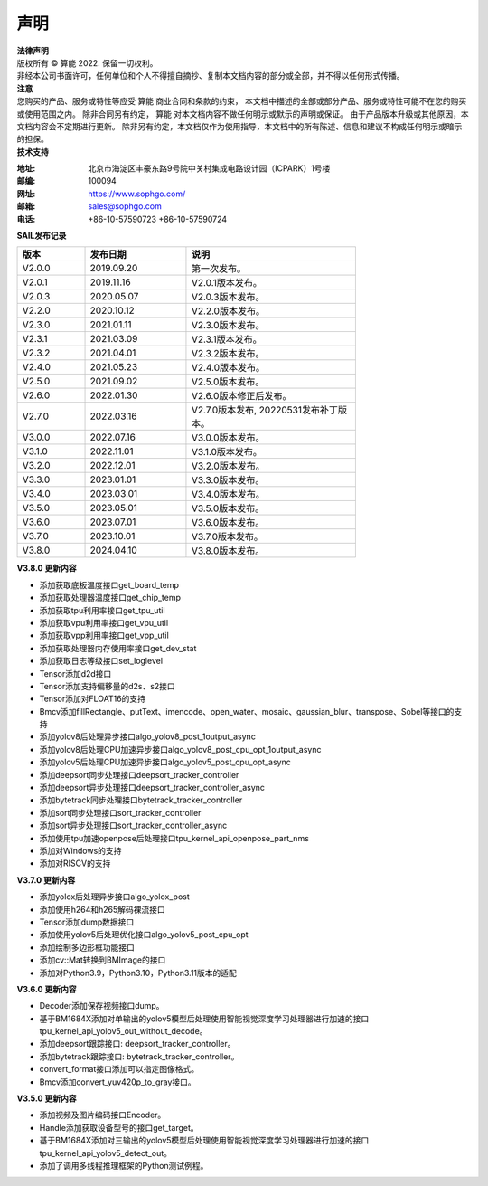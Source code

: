 声明
-------------

.. figure:: ../common/images/logo.png
   :width: 400px
   :height: 400px
   :scale: 50%
   :align: center
   :alt: SOPHGO LOGO

| **法律声明**
| 版权所有 © 算能 2022. 保留一切权利。
| 非经本公司书面许可，任何单位和个人不得擅自摘抄、复制本文档内容的部分或全部，并不得以任何形式传播。

| **注意**
| 您购买的产品、服务或特性等应受 算能 商业合同和条款的约束，
  本文档中描述的全部或部分产品、服务或特性可能不在您的购买或使用范围之内。
  除非合同另有约定， 算能 对本文档内容不做任何明示或默示的声明或保证。
  由于产品版本升级或其他原因，本文档内容会不定期进行更新。
  除非另有约定，本文档仅作为使用指导，本文档中的所有陈述、信息和建议不构成任何明示或暗示的担保。

| **技术支持**

:地址: 北京市海淀区丰豪东路9号院中关村集成电路设计园（ICPARK）1号楼
:邮编: 100094
:网址: https://www.sophgo.com/
:邮箱: sales@sophgo.com
:电话: +86-10-57590723
       +86-10-57590724



| **SAIL发布记录**

.. table::
   :width: 600
   :widths: 20 30 50

   ========== ========== ===================
      版本     发布日期    说明
   ========== ========== ===================
   V2.0.0     2019.09.20  第一次发布。
   ---------- ---------- -------------------
   V2.0.1     2019.11.16  V2.0.1版本发布。
   ---------- ---------- -------------------
   V2.0.3     2020.05.07  V2.0.3版本发布。
   ---------- ---------- -------------------
   V2.2.0     2020.10.12  V2.2.0版本发布。
   ---------- ---------- -------------------
   V2.3.0     2021.01.11  V2.3.0版本发布。
   ---------- ---------- -------------------
   V2.3.1     2021.03.09  V2.3.1版本发布。
   ---------- ---------- -------------------
   V2.3.2     2021.04.01  V2.3.2版本发布。
   ---------- ---------- -------------------
   V2.4.0     2021.05.23  V2.4.0版本发布。
   ---------- ---------- -------------------
   V2.5.0     2021.09.02  V2.5.0版本发布。
   ---------- ---------- -------------------
   V2.6.0     2022.01.30  V2.6.0版本修正后发布。
   ---------- ---------- -------------------
   V2.7.0     2022.03.16  V2.7.0版本发布, 20220531发布补丁版本。
   ---------- ---------- -------------------
   V3.0.0     2022.07.16  V3.0.0版本发布。
   ---------- ---------- -------------------
   V3.1.0     2022.11.01  V3.1.0版本发布。
   ---------- ---------- -------------------
   V3.2.0     2022.12.01  V3.2.0版本发布。
   ---------- ---------- -------------------
   V3.3.0     2023.01.01  V3.3.0版本发布。
   ---------- ---------- -------------------
   V3.4.0     2023.03.01  V3.4.0版本发布。
   ---------- ---------- -------------------
   V3.5.0     2023.05.01  V3.5.0版本发布。
   ---------- ---------- -------------------
   V3.6.0     2023.07.01  V3.6.0版本发布。
   ---------- ---------- -------------------
   V3.7.0     2023.10.01  V3.7.0版本发布。
   ---------- ---------- -------------------
   V3.8.0     2024.04.10  V3.8.0版本发布。
   ========== ========== ===================

| **V3.8.0 更新内容**

* 添加获取底板温度接口get_board_temp

* 添加获取处理器温度接口get_chip_temp

* 添加获取tpu利用率接口get_tpu_util

* 添加获取vpu利用率接口get_vpu_util

* 添加获取vpp利用率接口get_vpp_util

* 添加获取处理器内存使用率接口get_dev_stat

* 添加获取日志等级接口set_loglevel

* Tensor添加d2d接口

* Tensor添加支持偏移量的d2s、s2接口

* Tensor添加对FLOAT16的支持

* Bmcv添加fillRectangle、putText、imencode、open_water、mosaic、gaussian_blur、transpose、Sobel等接口的支持

* 添加yolov8后处理异步接口algo_yolov8_post_1output_async

* 添加yolov8后处理CPU加速异步接口algo_yolov8_post_cpu_opt_1output_async

* 添加yolov5后处理CPU加速异步接口algo_yolov5_post_cpu_opt_async

* 添加deepsort同步处理接口deepsort_tracker_controller

* 添加deepsort异步处理接口deepsort_tracker_controller_async

* 添加bytetrack同步处理接口bytetrack_tracker_controller

* 添加sort同步处理接口sort_tracker_controller

* 添加sort异步处理接口sort_tracker_controller_async

* 添加使用tpu加速openpose后处理接口tpu_kernel_api_openpose_part_nms

* 添加对Windows的支持

* 添加对RISCV的支持

| **V3.7.0 更新内容**

* 添加yolox后处理异步接口algo_yolox_post

* 添加使用h264和h265解码裸流接口

* Tensor添加dump数据接口

* 添加使用yolov5后处理优化接口algo_yolov5_post_cpu_opt 

* 添加绘制多边形框功能接口

* 添加cv::Mat转换到BMImage的接口

* 添加对Python3.9，Python3.10，Python3.11版本的适配


| **V3.6.0 更新内容**
 
* Decoder添加保存视频接口dump。

* 基于BM1684X添加对单输出的yolov5模型后处理使用智能视觉深度学习处理器进行加速的接口tpu_kernel_api_yolov5_out_without_decode。

* 添加deepsort跟踪接口: deepsort_tracker_controller。

* 添加bytetrack跟踪接口: bytetrack_tracker_controller。

* convert_format接口添加可以指定图像格式。

* Bmcv添加convert_yuv420p_to_gray接口。

| **V3.5.0 更新内容**

* 添加视频及图片编码接口Encoder。

* Handle添加获取设备型号的接口get_target。

* 基于BM1684X添加对三输出的yolov5模型后处理使用智能视觉深度学习处理器进行加速的接口tpu_kernel_api_yolov5_detect_out。

* 添加了调用多线程推理框架的Python测试例程。

